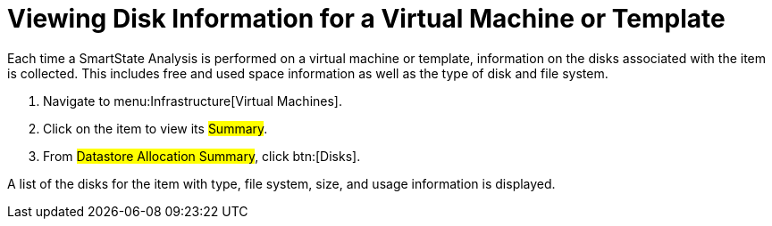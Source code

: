 [[_to_view_disk_information]]
= Viewing Disk Information for a Virtual Machine or Template

Each time a SmartState Analysis is performed on a virtual machine or template, information on the disks associated with the item is collected.
This includes free and used space information as well as the type of disk and file system.

. Navigate to menu:Infrastructure[Virtual Machines].
. Click on the item to view its #Summary#.
. From #Datastore Allocation Summary#, click btn:[Disks].

A list of the disks for the item with type, file system, size, and usage information is displayed.
